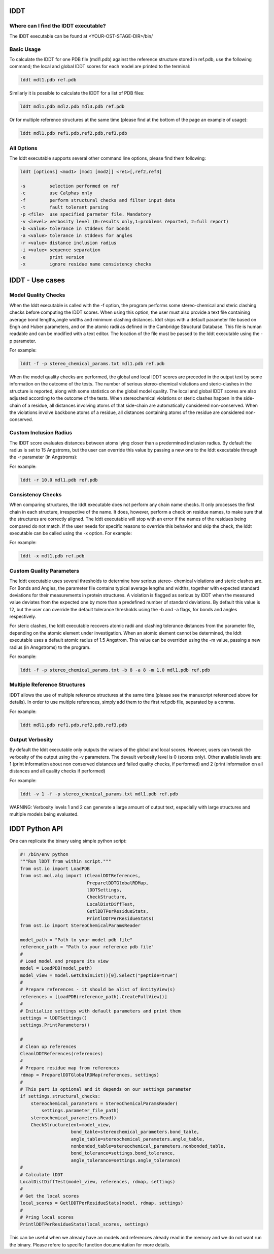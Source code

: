 ====
lDDT
====

-------------------------------------
Where can I find the lDDT executable? 
-------------------------------------

The lDDT executable can be found at <YOUR-OST-STAGE-DIR>/bin/

------------
Basic Usage 
------------

To calculate the lDDT for one PDB file (mdl1.pdb) against the reference structure stored in ref.pdb, use the following command; the local and global lDDT scores for each model are printed to the terminal:

.. code-block:: bash

    lddt mdl1.pdb ref.pdb

Similarly it is possible to calculate the lDDT for a list of PDB files:

.. code-block:: bash

    lddt mdl1.pdb mdl2.pdb mdl3.pdb ref.pdb

Or for multiple reference structures at the same time (please find at the bottom of the page an example of usage):  

.. code-block:: bash

    lddt mdl1.pdb ref1.pdb,ref2.pdb,ref3.pdb

------------
All Options 
------------

The lddt executable supports several other command line options, please find them following:

.. code-block:: bash 

    lddt [options] <mod1> [mod1 [mod2]] <re1>[,ref2,ref3]
   
    -s         selection performed on ref
    -c         use Calphas only
    -f         perform structural checks and filter input data
    -t         fault tolerant parsing
    -p <file>  use specified parmeter file. Mandatory
    -v <level> verbosity level (0=results only,1=problems reported, 2=full report)
    -b <value> tolerance in stddevs for bonds
    -a <value> tolerance in stddevs for angles
    -r <value> distance inclusion radius
    -i <value> sequence separation
    -e         print version
    -x         ignore residue name consistency checks


=================
lDDT - Use cases 
=================

--------------------
Model Quality Checks
--------------------

When the lddt executable is called with the -f option, the program performs some 
stereo-chemical and steric clashing checks before computing the lDDT scores. When 
using this option, the user must also provide a text file containing average bond 
lengths,angle widths and minimum clashing distances. lddt ships with a default 
parameter file based on Engh and Huber parameters, and on the atomic radii as 
defined in the Cambridge Structural Database. This file is human readable and can 
be modified with a text editor. The location of the file must be passed to the 
lddt executable using the -p parameter. 

For example:

.. code-block:: bash

    lddt -f -p stereo_chemical_params.txt mdl1.pdb ref.pdb

When the model quality checks are performed, the global and local lDDT scores are 
preceded in the output text by some information on the outcome of the tests. The 
number of serious stereo-chemical violations and steric-clashes in the structure 
is reported, along with some statistics on the global model quality. The local and
global lDDT scores are also adjusted according to the outcome of the tests.  When 
stereochemical violations or steric clashes happen in the side-chain of a residue, 
all distances involving atoms of that side-chain are automatically considered 
non-conserved. When the violations involve backbone atoms of a residue, all 
distances containing atoms of the residue are considered non-conserved. 


-----------------------
Custom Inclusion Radius
-----------------------

The lDDT score evaluates distances between atoms lying closer than a predermined 
inclusion radius. By default the radius is set to 15 Angstroms, but the user can 
override this value by passing a new one to the lddt executable through the -r 
parameter (in Angstroms):

For example:

.. code-block:: bash

    lddt -r 10.0 mdl1.pdb ref.pdb

------------------
Consistency Checks
------------------

When comparing structures, the lddt executable does not perform any chain name 
checks. It only processes the first chain in each structure, irrespective of the 
name. It does, however, perform a check on residue names, to make sure that the 
structures are correctly aligned. The lddt executable will stop with an error if 
the names of the residues being compared do not match. If the user needs for 
specific reasons to override this behavior and skip the check, the lddt executable 
can be called using the -x option. For example:

For example:

.. code-block:: bash

    lddt -x mdl1.pdb ref.pdb

-------------------------
Custom Quality Parameters
-------------------------

The lddt executable uses several thresholds to determine how serious stereo-
chemical violations and steric clashes are. For Bonds and Angles, the parameter 
file contains typical average lengths and widths, together with expected standard 
deviations for their measurements in protein structures. A violation is flagged as 
serious by lDDT when the measured value deviates from the expected one by more 
than a predefined number of standard deviations. By default this value is 12, but 
the user can override the default tolerance thresholds using the -b and -a flags, 
for bonds and angles respectively. 

For steric clashes, the lddt executable recovers atomic radii and clashing 
tolerance distances from the parameter file, depending on the atomic element under 
investigation. When an atomic element cannot be determined, the lddt executable 
uses a default atomic radius of 1.5 Angstrom. This value can be overriden using 
the -m value, passing a new radius (in Ansgstroms) to the program.

For example:

.. code-block:: bash

    lddt -f -p stereo_chemical_params.txt -b 8 -a 8 -m 1.0 mdl1.pdb ref.pdb


-----------------------------
Multiple Reference Structures
-----------------------------

lDDT allows the use of multiple reference structures at the same time (please see 
the manuscript referenced above for details). In order to use multiple references, 
simply add them to the first ref.pdb file, separated by a comma.  

For example:

.. code-block:: bash

    lddt mdl1.pdb ref1.pdb,ref2.pdb,ref3.pdb

----------------
Output Verbosity
----------------

By default the lddt executable only outputs the values of the global and local 
scores. However, users can tweak the verbosity of the output using the -v 
parameters. The devault verbosity level is 0 (scores only). Other available 
levels are: 1 (print information about non conserved distances and failed 
quality checks, if performed) and 2 (print information on all distances and 
all quality checks if performed)

For example:

.. code-block:: bash

    lddt -v 1 -f -p stereo_chemical_params.txt mdl1.pdb ref.pdb

WARNING: Verbosity levels 1 and 2 can generate a large amount of output text, 
especially with large structures and multiple models being evaluated. 

===============
lDDT Python API
===============

One can replicate the binary using simple python script:

.. code-block:: python

    #! /bin/env python
    """Run lDDT from within script."""
    from ost.io import LoadPDB
    from ost.mol.alg import (CleanlDDTReferences,
                             PreparelDDTGlobalRDMap,
                             lDDTSettings,
                             CheckStructure,
                             LocalDistDiffTest,
                             GetlDDTPerResidueStats,
                             PrintlDDTPerResidueStats)
    from ost.io import StereoChemicalParamsReader

    model_path = "Path to your model pdb file"
    reference_path = "Path to your reference pdb file"
    #
    # Load model and prepare its view
    model = LoadPDB(model_path)
    model_view = model.GetChainList()[0].Select("peptide=true")
    #
    # Prepare references - it should be alist of EntityView(s)
    references = [LoadPDB(reference_path).CreateFullView()]
    #
    # Initialize settings with default parameters and print them
    settings = lDDTSettings()
    settings.PrintParameters()

    #
    # Clean up references
    CleanlDDTReferences(references)
    #
    # Prepare residue map from references
    rdmap = PreparelDDTGlobalRDMap(references, settings)
    #
    # This part is optional and it depends on our settings parameter
    if settings.structural_checks:
        stereochemical_parameters = StereoChemicalParamsReader(
            settings.parameter_file_path)
        stereochemical_parameters.Read()
        CheckStructure(ent=model_view,
                       bond_table=stereochemical_parameters.bond_table,
                       angle_table=stereochemical_parameters.angle_table,
                       nonbonded_table=stereochemical_parameters.nonbonded_table,
                       bond_tolerance=settings.bond_tolerance,
                       angle_tolerance=settings.angle_tolerance)
    #
    # Calculate lDDT
    LocalDistDiffTest(model_view, references, rdmap, settings)
    #
    # Get the local scores
    local_scores = GetlDDTPerResidueStats(model, rdmap, settings)
    #
    # Pring local scores
    PrintlDDTPerResidueStats(local_scores, settings)

This can be useful when we already have an models and references already read
in the memory and we do not want run the binary.
Please refere to specific function documentation for more details.
